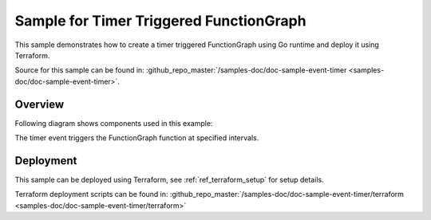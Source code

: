 Sample for Timer Triggered FunctionGraph
================================================

This sample demonstrates how to create a timer triggered FunctionGraph
using Go runtime and deploy it using Terraform.

Source for this sample can be found in:
:github_repo_master:`/samples-doc/doc-sample-event-timer <samples-doc/doc-sample-event-timer>`.

Overview
--------
Following diagram shows components used in this example:
  



The timer event triggers the FunctionGraph function at specified intervals.

Deployment
----------
This sample can be deployed using Terraform,
see :ref:`ref_terraform_setup` for setup details.

Terraform deployment scripts can be found in:
:github_repo_master:`/samples-doc/doc-sample-event-timer/terraform <samples-doc/doc-sample-event-timer/terraform>`